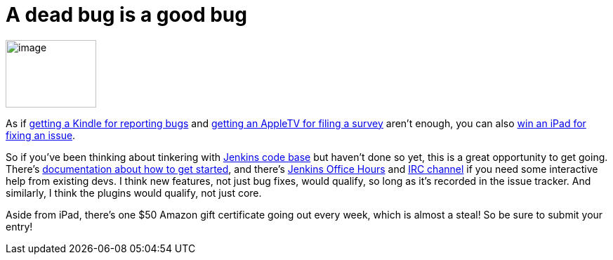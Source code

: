 = A dead bug is a good bug
:page-layout: blog
:page-tags: general , core
:page-author: kohsuke

image:https://www.cloudbees.com/sites/default/files/imagefield_thumbs/Buggy_Code.png[image,width=129,height=96] +


As if https://jenkins-ci.org/content/report-bugs-and-win-kindle[getting a Kindle for reporting bugs] and https://jenkins-ci.org/content/jenkins-community-survey[getting an AppleTV for filing a survey] aren't enough, you can also https://www.cloudbees.com/jenkins-community-contests.cb#bugbounty[win an iPad for fixing an issue]. +

So if you've been thinking about tinkering with https://wiki.jenkins.io/display/JENKINS/GitHub+Repositories[Jenkins code base] but haven't done so yet, this is a great opportunity to get going. There's https://wiki.jenkins.io/display/JENKINS/Extend+Jenkins[documentation about how to get started], and there's https://wiki.jenkins.io/display/JENKINS/Office+Hours[Jenkins Office Hours] and https://jenkins-ci.org/content/chat[IRC channel] if you need some interactive help from existing devs. I think new features, not just bug fixes, would qualify, so long as it's recorded in the issue tracker. And similarly, I think the plugins would qualify, not just core. +

Aside from iPad, there's one $50 Amazon gift certificate going out every week, which is almost a steal! So be sure to submit your entry! +
